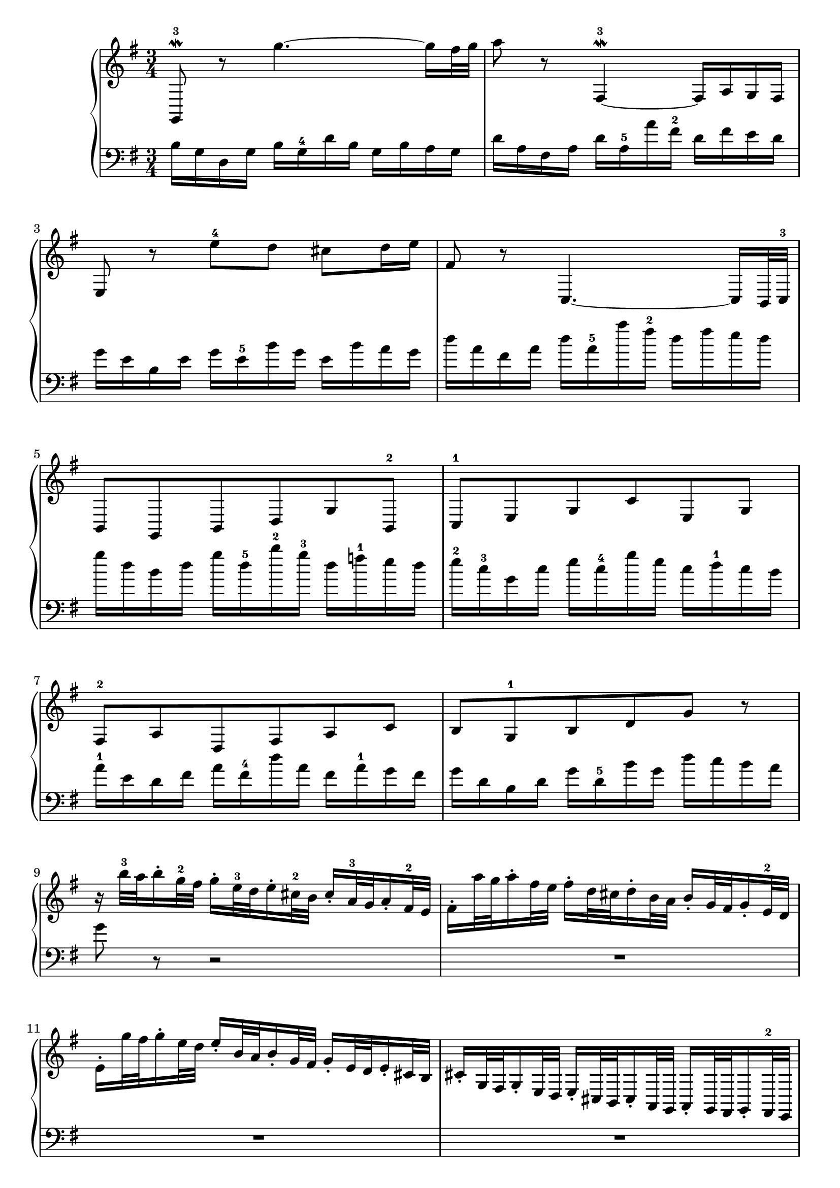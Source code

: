 % Automatically generated by BMC, the braille music compiler
\version "2.14.2"
music =
  <<
    \new PianoStaff <<
      \new Staff {
        \clef "treble"
        \key g \major
        \time 3/4
        g,8\mordent -3 r g''4.~ g''16 fis''32 g'' | % 1
        a''8 r fis4~\mordent -3 fis16[ a g fis] | % 2
        e8 r e''-4 d'' cis'' d''16 e'' | % 3
        fis'8 r c4.~ c16 b,32 c-3 | % 4
        b,8 g, b, d g b,-2 | % 5
        c8-1 e g c' e g | % 6
        fis8-2 a d fis a c' | % 7
        b8 g-1 b d' g' r | % 8
        r16 b''32-3 a'' b''16-.  g''32-2 fis'' g''16-.  e''32-3 d'' e''16-.  cis''32-2 b' cis''16-.  a'32-3 g' a'16-.  fis'32-2 e' | % 9
        fis'16-. a''32 g'' a''16-. fis''32 e'' fis''16-. d''32 cis'' d''16-. b'32 a' b'16-. g'32 fis' g'16-. e'32-2 d' | % 10
        e'16-. g''32 fis'' g''16-. e''32 d'' e''16-. b'32 a' b'16-. g'32 fis' g'16-. e'32 d' e'16-. cis'32 b | % 11
        cis'16-. g32 fis g16-. e32 d e16-. cis32 b, cis16-. a,32 g, a,16-. g,32 fis, g,16-. fis,32-2 e, | % 12
        r32[ d' e' fis' a' fis' e' d'] r[ d' e' fis' a' fis' e' d'] r[ d' e' fis' a' fis' e' d'] | % 13
        b'8-. r f-.-3 r e-. r | % 14
        r16 e'32-2 d' e'16-. a'32 g' a'16-. d'32-1 cis' d'16-.-1 g'32-5 fis' g'16-. cis'32-2 b cis'16-. fis'32-3 e' | % 15
        fis'16-.[ d' cis' d'-1] fis'32 e' d'16 a'32-4 g' fis'16 d''8 r  \bar ":|:" % 16
         fis''16-2[ a'' d''' a''] fis''[ a'' d'' fis''] a''-4[ fis'' g'' a''] | % 17
        d''16[ g'' b'' g''] d''[ g''-5 b' d''] g''[ b' c'' d''] | % 18
        g'16[ c''-3 e'' c''] a'-1[ c''-5 fis' a'] c''[ fis' g' a'] | % 19
        dis'16-2[ fis' b' fis'] dis'[ fis' b dis'] fis'-4[ dis' e' fis'] | % 20
        b16[ e' g' e'] b[ e'-5 g b] e'[ dis'-2 e' g'] | % 21
        c'16[ f'-3 a' f'] c'[ f' a c'] f'[ e'-2 f' a'] | % 22
        dis'16[ fis' a' fis'] dis'[ fis' b dis'-5] fis-2[ a g fis] | % 23
        g16-1[ b e' b] g[ b-4 e fis] g[ e g b] | % 24
        e'16  c32-2 b, c16-.  e32-3 d e16-.  a32 gis a16-.  c'32 b c'16-.  e'32 d' e'16-.  a'32 g' | % 25
        a'16-. b,32 a, b,16-. d32 c d16-. g32 fis g16-. b32 a b16-. d'32 c' d'16-. g'32 fis' | % 26
        g'16-. a,32 g, a,16-. c32 b, c16-. e32 d e16-. a32 g a16-. c'32 b c'16-. fis'32 e' | % 27
        fis'16-. a'32 g' a'16-. d''32 c'' d''16-. fis''32 e'' fis''16-. g''32 fis'' g''16-. a''32 g'' a''16-. b''32 a'' | % 28
        b''8-. r d'-.-2 r f'-. r | % 29
        r32[ e' f' g' c'' g' f' e'] r[ fis'-2 g'-3 a' c'' a' g' fis'] r[ g'-1 a' bes' cis'' bes' a' g'] | % 30
        d''16-. c''32-4 b' c''16-. b'32 a' b'16-. bes'32-2 a' bes'16-.-3 a'32 g' a'16-. d''32 c'' d''16-. g'32-1 fis' | % 31
        g'32-1[ a' b' c'' d'' c'' b' a'] g'16 b' d' g'-5 g8-2 r  \bar ":|" % 32
      }
      \new Staff {
        \clef "bass"
        \key g \major
        \time 3/4
        b16[ g d g] b[ g-4 d' b] g[ b a g] | % 1
        d'16[ a fis a] d'[ a-5 a' fis'-2] d'[ fis' e' d'] | % 2
        g'16[ e' b e'] g'[ e'-5 b' g'] e'[ b' a' g'] | % 3
        d''16[ a' fis' a'] d''[ a'-5 a'' fis''-2] d''[ fis'' e'' d''] | % 4
        g''16[ d'' b' d''] g''[ d''-5 b''-2 g''-3] d''[ f''-1 e'' d''] | % 5
        e''16-2[ c''-3 g' c''] e''[ c''-4 g'' e''] c''[ d''-1 c'' b'] | % 6
        a'16-1[ e' d' fis'] a'[ fis'-4 d'' a'] fis'[ a'-1 g' fis'] | % 7
        g'16[ d' b d'] g'[ d'-5 b' g'] d''[ c'' b' a'] | % 8
        g'8 r r2 | % 9
        R1*3/4 | % 10
        R1*3/4 | % 11
        R1*3/4 | % 12
        fis,8-. r d''-.-2 r c''-. r | % 13
        r32[ g a b d' b a g] r[ g a bes d' bes a g] r[ gis a b d' b a gis] | % 14
        a16 cis'32-2 b cis'16-. fis32-3 e fis16-. b32 a b16-. e32-4 d e16-. a32 g a16-. d32-2 cis | % 15
        d32[ e fis-3 g a g fis e-1] d16-3 fis-2 a, d-1 d,8 r  \bar ":|:" % 16
         d8 r c'''4.~ c'''16 b''32 c''' | % 17
        b''8 r f'4~\mordent -1-4-3 f'16[ a' g' f'] | % 18
        e'8 r fis''-2 a'' dis'' e''16 fis'' | % 19
        b'8 r a,4.~ a,16 g,32 a, | % 20
        g,8-5 e, g, b, g,-2 e, | % 21
        a,8 a,, a, c-2 b, a, | % 22
        b,8-5 dis-3 fis b b, e'16-3 dis' | % 23
        e'8 g'-2 b' e''16-2 dis'' e''8 r | % 24
        R1*3/4 | % 25
        R1*3/4 | % 26
        R1*3/4 | % 27
        R1*3/4 | % 28
        r32[ g' a' b' d'' b' a' g'] r[ g' a' b' d'' b' a' g'] r[ g' a' b' d'' b' a' g'] | % 29
        c''8-. r a-.-1 r e-. r | % 30
        fis16-. a32 g-4 a16-.-3 d'32 c' d'16-. g32-3 fis g16-. c'32 b c'16-. fis32-3 e fis16-. b32 a | % 31
        b16-.[ g fis g] b32 a-4 g16 d'32-2 c' b16 g'8 r  \bar ":|" % 32
      }
    >>
  >>

\score {
  \music
  \layout { }
}
\score {
  \unfoldRepeats \music
  \midi { }
}
